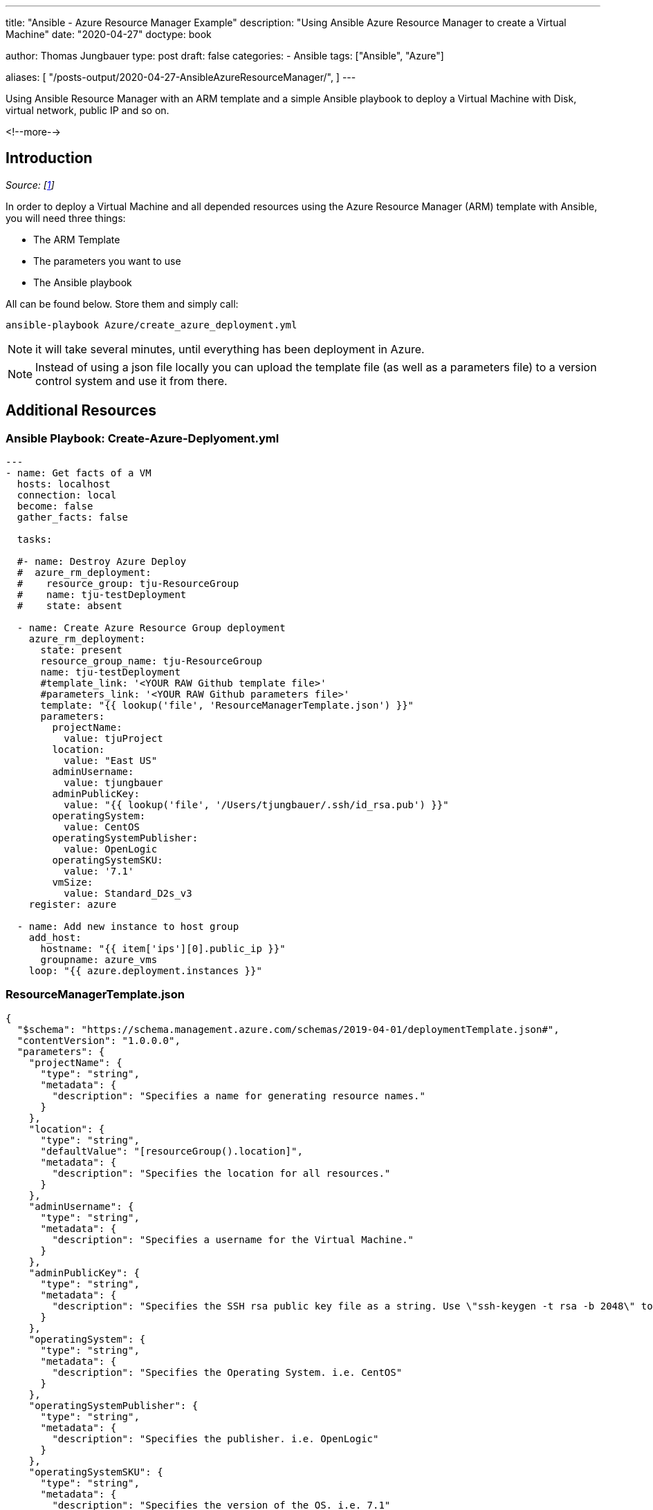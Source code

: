 --- 
title: "Ansible - Azure Resource Manager Example"
description: "Using Ansible Azure Resource Manager to create a Virtual Machine"
date: "2020-04-27"
doctype: book


author: Thomas Jungbauer
type: post
draft: false
categories:
   - Ansible
tags: ["Ansible", "Azure"]

aliases: [ 
	 "/posts-output/2020-04-27-AnsibleAzureResourceManager/",
] 
---

:imagesdir: /compliance/images/
:icons: font
:toc:

Using Ansible Resource Manager with an ARM template and a simple Ansible playbook to deploy a Virtual Machine with Disk, virtual network, public IP and so on. 

<!--more--> 

== Introduction

_Source: [<<source_1,1>>]_

In order to deploy a Virtual Machine and all depended resources using the Azure Resource Manager (ARM) template with Ansible, you will need three things:

* The ARM Template 
* The parameters you want to use
* The Ansible playbook

All can be found below.
Store them and simply call: 

[source,bash]
----
ansible-playbook Azure/create_azure_deployment.yml
----

NOTE: it will take several minutes, until everything has been deployment in Azure. 

NOTE: Instead of using a json file locally you can upload the template file (as well as a parameters file) to a version control system and use it from there. 

== Additional Resources

=== Ansible Playbook: Create-Azure-Deplyoment.yml
[source,yaml]
----
---
- name: Get facts of a VM
  hosts: localhost
  connection: local
  become: false
  gather_facts: false

  tasks: 

  #- name: Destroy Azure Deploy
  #  azure_rm_deployment:
  #    resource_group: tju-ResourceGroup
  #    name: tju-testDeployment
  #    state: absent

  - name: Create Azure Resource Group deployment
    azure_rm_deployment:
      state: present
      resource_group_name: tju-ResourceGroup
      name: tju-testDeployment
      #template_link: '<YOUR RAW Github template file>'
      #parameters_link: '<YOUR RAW Github parameters file>'
      template: "{{ lookup('file', 'ResourceManagerTemplate.json') }}"
      parameters:
        projectName:
          value: tjuProject
        location:
          value: "East US"
        adminUsername:
          value: tjungbauer
        adminPublicKey:
          value: "{{ lookup('file', '/Users/tjungbauer/.ssh/id_rsa.pub') }}"
        operatingSystem:
          value: CentOS
        operatingSystemPublisher:
          value: OpenLogic
        operatingSystemSKU:
          value: '7.1'
        vmSize:
          value: Standard_D2s_v3
    register: azure

  - name: Add new instance to host group
    add_host:
      hostname: "{{ item['ips'][0].public_ip }}"
      groupname: azure_vms
    loop: "{{ azure.deployment.instances }}"

----

=== ResourceManagerTemplate.json

[source,json]
----
{
  "$schema": "https://schema.management.azure.com/schemas/2019-04-01/deploymentTemplate.json#",
  "contentVersion": "1.0.0.0",
  "parameters": {
    "projectName": {
      "type": "string",
      "metadata": {
        "description": "Specifies a name for generating resource names."
      }
    },
    "location": {
      "type": "string",
      "defaultValue": "[resourceGroup().location]",
      "metadata": {
        "description": "Specifies the location for all resources."
      }
    },
    "adminUsername": {
      "type": "string",
      "metadata": {
        "description": "Specifies a username for the Virtual Machine."
      }
    },
    "adminPublicKey": {
      "type": "string",
      "metadata": {
        "description": "Specifies the SSH rsa public key file as a string. Use \"ssh-keygen -t rsa -b 2048\" to generate your SSH key pairs."
      }
    },
    "operatingSystem": {
      "type": "string",
      "metadata": {
        "description": "Specifies the Operating System. i.e. CentOS"
      }
    },
    "operatingSystemPublisher": {
      "type": "string",
      "metadata": {
        "description": "Specifies the publisher. i.e. OpenLogic"
      }
    },
    "operatingSystemSKU": {
      "type": "string",
      "metadata": {
        "description": "Specifies the version of the OS. i.e. 7.1"
      }
    }, 
    "vmSize": {
      "type": "string",
      "metadata": {
        "description": "Specifies the the VM size. i.e. Standard_D2s_v3"
      }
    }
  },
  "variables": {
    "vNetName": "[concat(parameters('projectName'), '-vnet')]",
    "vNetAddressPrefixes": "10.0.0.0/16",
    "vNetSubnetName": "default",
    "vNetSubnetAddressPrefix": "10.0.0.0/24",
    "vmName": "[concat(parameters('projectName'), '-vm')]",
    "publicIPAddressName": "[concat(parameters('projectName'), '-ip')]",
    "networkInterfaceName": "[concat(parameters('projectName'), '-nic')]",
    "networkSecurityGroupName": "[concat(parameters('projectName'), '-nsg')]",
    "networkSecurityGroupName2": "[concat(variables('vNetSubnetName'), '-nsg')]"
  },
  "resources": [
    {
      "type": "Microsoft.Network/networkSecurityGroups",
      "apiVersion": "2018-11-01",
      "name": "[variables('networkSecurityGroupName')]",
      "location": "[parameters('location')]",
      "properties": {
        "securityRules": [
          {
            "name": "ssh_rule",
            "properties": {
              "description": "Locks inbound down to ssh default port 22.",
              "protocol": "Tcp",
              "sourcePortRange": "*",
              "destinationPortRange": "22",
              "sourceAddressPrefix": "*",
              "destinationAddressPrefix": "*",
              "access": "Allow",
              "priority": 123,
              "direction": "Inbound"
            }
          }
        ]
      }
    },
    {
      "type": "Microsoft.Network/publicIPAddresses",
      "apiVersion": "2018-11-01",
      "name": "[variables('publicIPAddressName')]",
      "location": "[parameters('location')]",
      "properties": {
        "publicIPAllocationMethod": "Dynamic"
      },
      "sku": {
        "name": "Basic"
      }
    },
    {
      "comments": "Simple Network Security Group for subnet [variables('vNetSubnetName')]",
      "type": "Microsoft.Network/networkSecurityGroups",
      "apiVersion": "2019-08-01",
      "name": "[variables('networkSecurityGroupName2')]",
      "location": "[parameters('location')]",
      "properties": {
        "securityRules": [
          {
            "name": "default-allow-22",
            "properties": {
              "priority": 1000,
              "access": "Allow",
              "direction": "Inbound",
              "destinationPortRange": "22",
              "protocol": "Tcp",
              "sourceAddressPrefix": "*",
              "sourcePortRange": "*",
              "destinationAddressPrefix": "*"
            }
          }
        ]
      }
    },
    {
      "type": "Microsoft.Network/virtualNetworks",
      "apiVersion": "2018-11-01",
      "name": "[variables('vNetName')]",
      "location": "[parameters('location')]",
      "dependsOn": [
        "[resourceId('Microsoft.Network/networkSecurityGroups', variables('networkSecurityGroupName2'))]"
      ],
      "properties": {
        "addressSpace": {
          "addressPrefixes": [
            "[variables('vNetAddressPrefixes')]"
          ]
        },
        "subnets": [
          {
            "name": "[variables('vNetSubnetName')]",
            "properties": {
              "addressPrefix": "[variables('vNetSubnetAddressPrefix')]",
              "networkSecurityGroup": {
                "id": "[resourceId('Microsoft.Network/networkSecurityGroups', variables('networkSecurityGroupName2'))]"
              }
            }
          }
        ]
      }
    },
    {
      "type": "Microsoft.Network/networkInterfaces",
      "apiVersion": "2018-11-01",
      "name": "[variables('networkInterfaceName')]",
      "location": "[parameters('location')]",
      "dependsOn": [
        "[resourceId('Microsoft.Network/publicIPAddresses', variables('publicIPAddressName'))]",
        "[resourceId('Microsoft.Network/virtualNetworks', variables('vNetName'))]",
        "[resourceId('Microsoft.Network/networkSecurityGroups', variables('networkSecurityGroupName'))]"
      ],
      "properties": {
        "ipConfigurations": [
          {
            "name": "ipconfig1",
            "properties": {
              "privateIPAllocationMethod": "Dynamic",
              "publicIPAddress": {
                "id": "[resourceId('Microsoft.Network/publicIPAddresses', variables('publicIPAddressName'))]"
              },
              "subnet": {
                "id": "[resourceId('Microsoft.Network/virtualNetworks/subnets', variables('vNetName'), variables('vNetSubnetName'))]"
              }
            }
          }
        ]
      }
    },
    {
      "type": "Microsoft.Compute/virtualMachines",
      "apiVersion": "2018-10-01",
      "name": "[variables('vmName')]",
      "location": "[parameters('location')]",
      "dependsOn": [
        "[resourceId('Microsoft.Network/networkInterfaces', variables('networkInterfaceName'))]"
      ],
      "properties": {
        "hardwareProfile": {
          "vmSize": "[parameters('vmSize')]"
        },
        "osProfile": {
          "computerName": "[variables('vmName')]",
          "adminUsername": "[parameters('adminUsername')]",
          "linuxConfiguration": {
            "disablePasswordAuthentication": true,
            "ssh": {
              "publicKeys": [
                {
                  "path": "[concat('/home/', parameters('adminUsername'), '/.ssh/authorized_keys')]",
                  "keyData": "[parameters('adminPublicKey')]"
                }
              ]
            }
          }
        },
        "storageProfile": {
          "imageReference": {
            "publisher": "[parameters('operatingSystemPublisher')]",
            "offer": "[parameters('operatingSystem')]",   
            "sku": "[parameters('operatingSystemSKU')]",
            "version": "latest"
          },
          "osDisk": {
            "createOption": "fromImage"
          }
        },
        "networkProfile": {
          "networkInterfaces": [
            {
              "id": "[resourceId('Microsoft.Network/networkInterfaces', variables('networkInterfaceName'))]"
            }
          ]
        }
      }
    }
  ],
  "outputs": {
    "adminUsername": {
      "type": "string",
      "value": "[parameters('adminUsername')]"
    }
  }
}
----


== Sources
* [[source_1]][1]: https://docs.ansible.com/ansible/latest/modules/azure_rm_deployment_module.html[azure_rm_deployment – Create or destroy Azure Resource Manager template deployments^]
